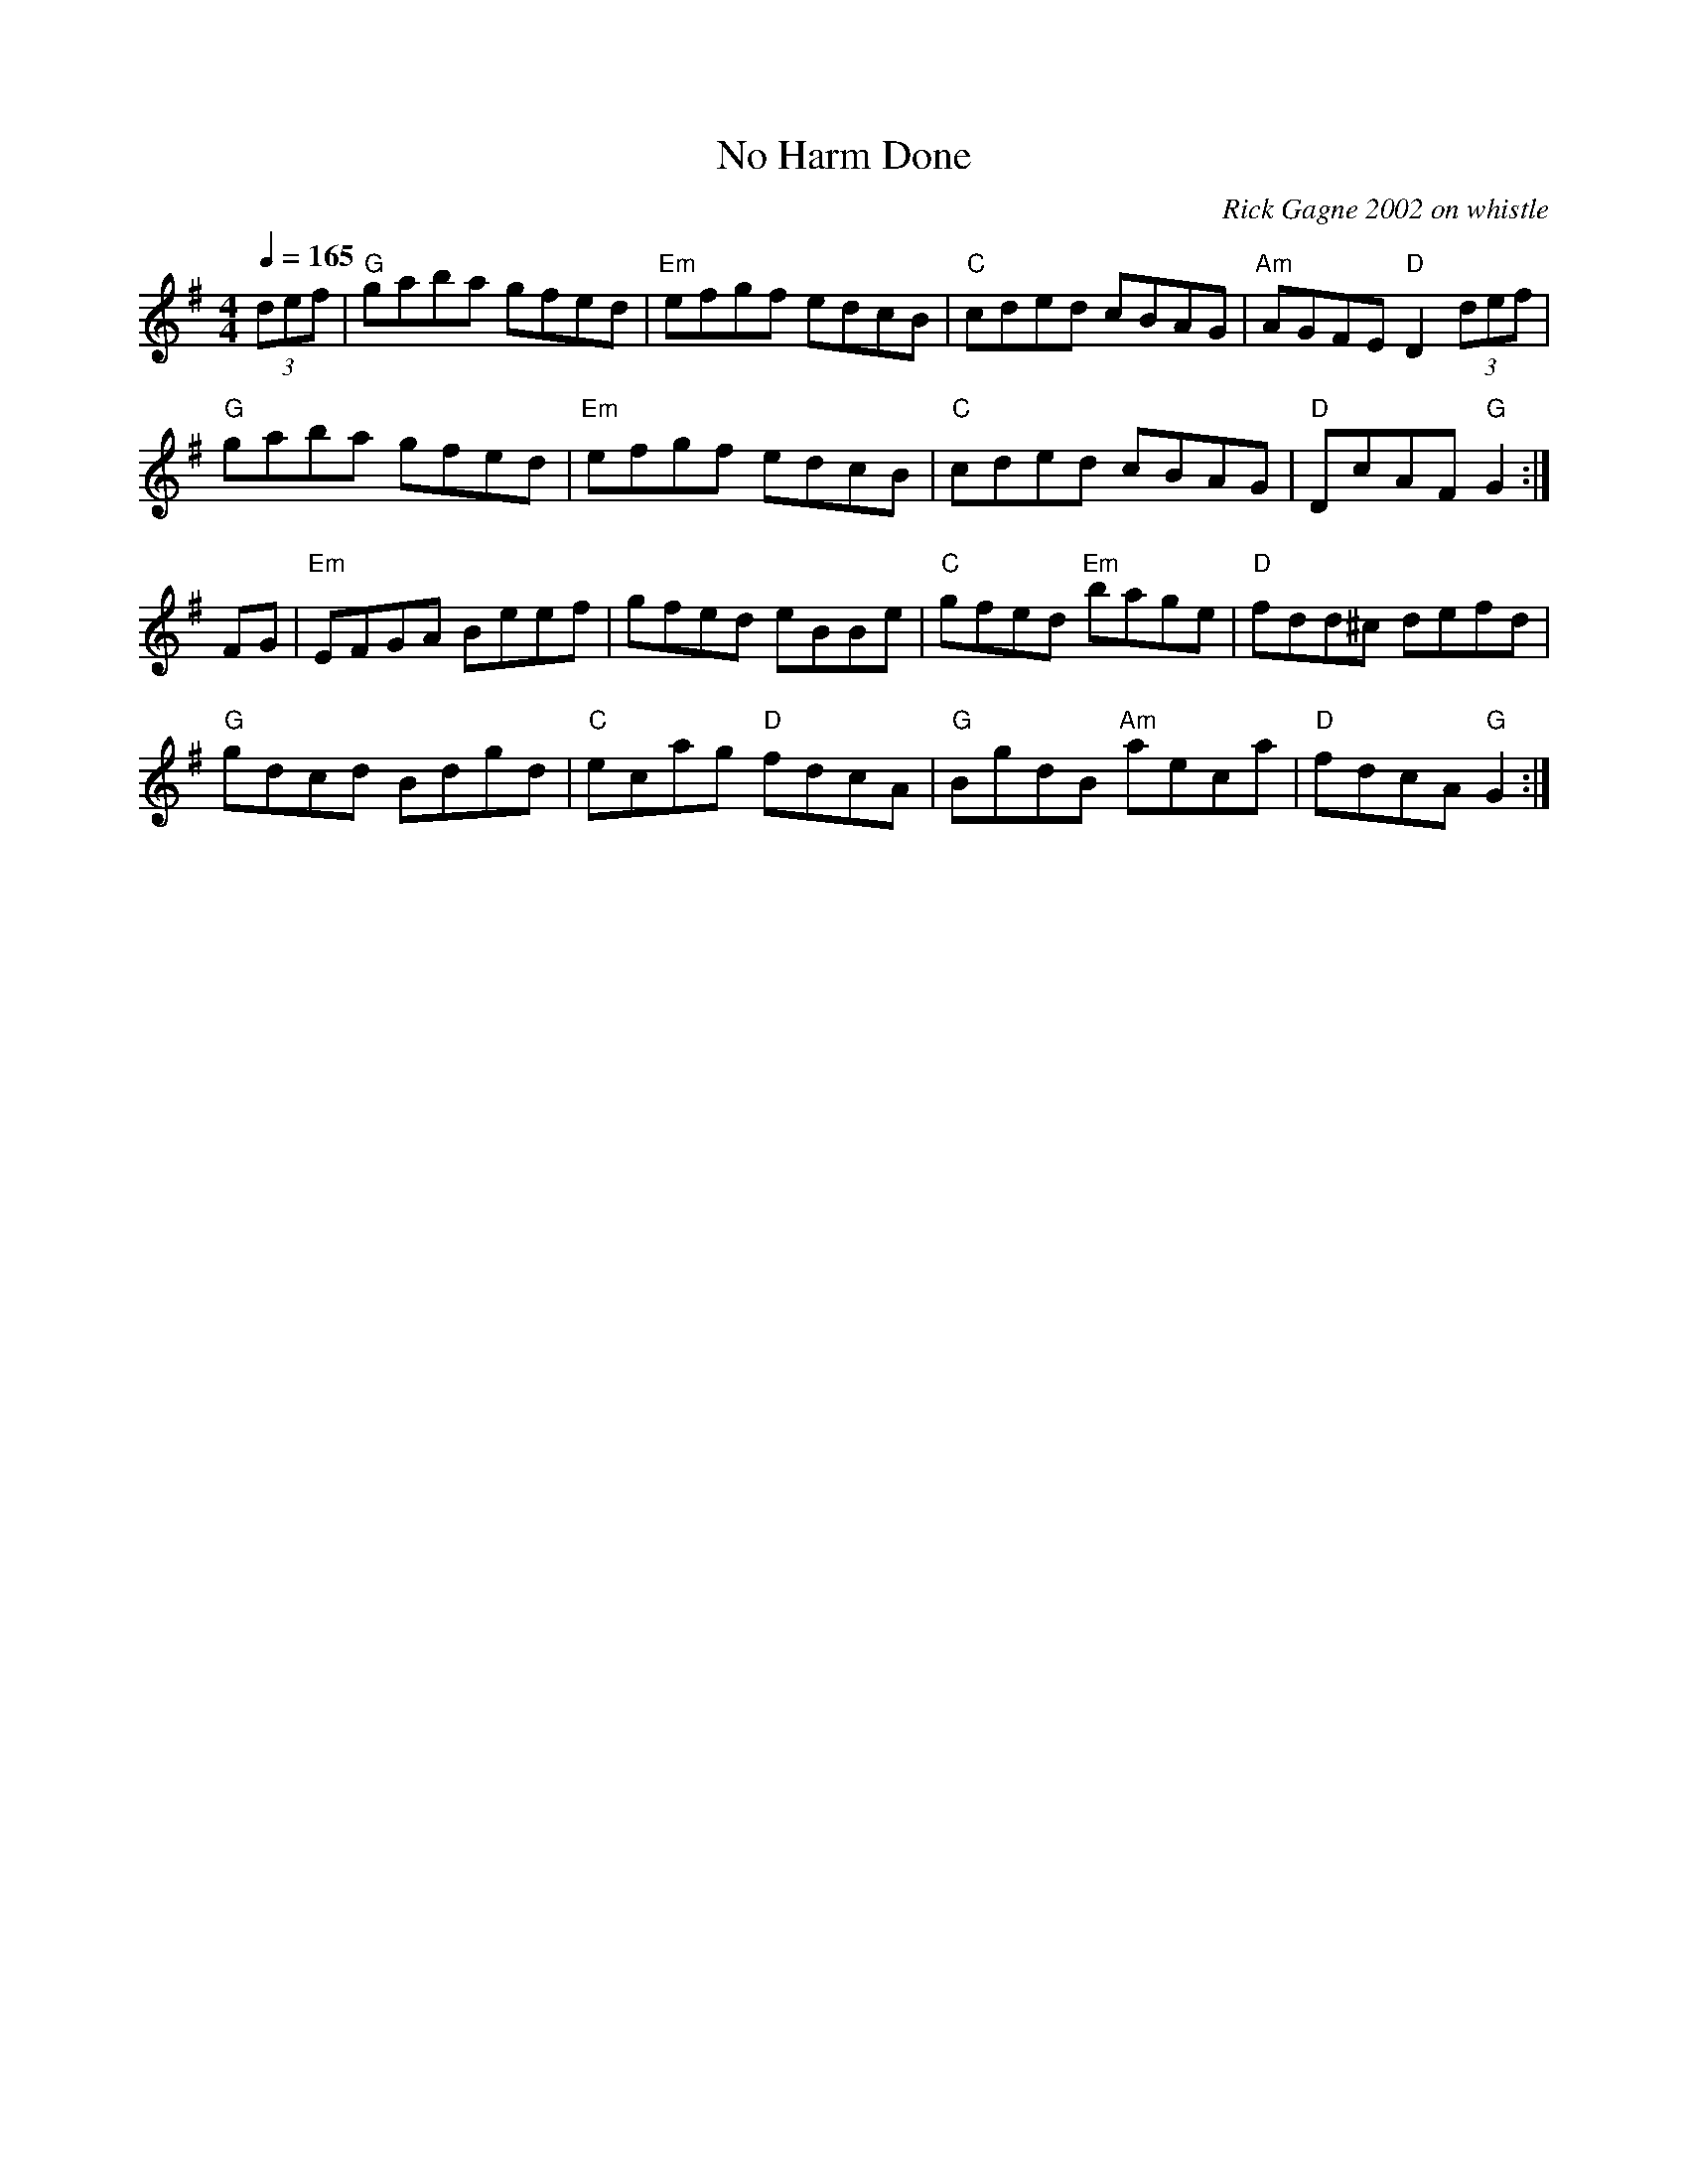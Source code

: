 X:1
T: No Harm Done
R: hornpipe
C: Rick Gagne 2002 on whistle
M: 4/4
Q: 1/4=165
K: G
(3def | "G"gaba gfed | "Em"efgf edcB | "C"cded cBAG | "Am"AGFE "D"D2 (3def |
"G"gaba gfed | "Em"efgf edcB | "C"cded cBAG | "D"DcAF "G"G2 :|
FG | "Em"EFGA Beef | gfed eBBe | "C"gfed "Em"bage | "D"fdd^c defd |
"G"gdcd Bdgd | "C"ecag "D"fdcA | "G"BgdB "Am"aeca | "D"fdcA "G"G2 :|
